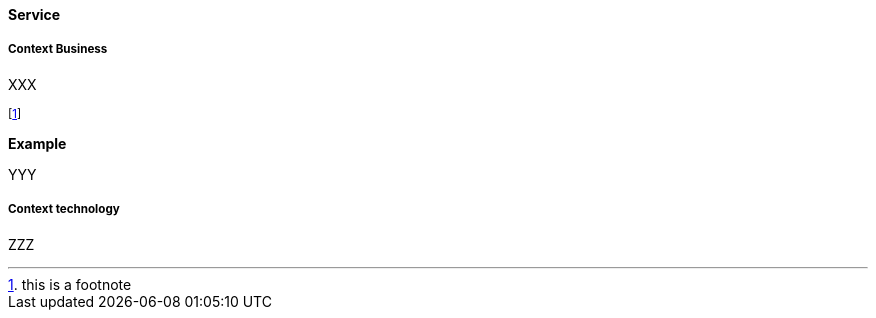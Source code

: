 [[service]]
==== Service

[[Business]]
===== Context Business

XXX

footnote:[this is a footnote]

*Example*

YYY

[[Technology]]
===== Context technology

ZZZ


